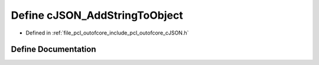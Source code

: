 .. _exhale_define_c_j_s_o_n_8h_1a3e2f334ba489b1c267ca40b3e046d5ee:

Define cJSON_AddStringToObject
==============================

- Defined in :ref:`file_pcl_outofcore_include_pcl_outofcore_cJSON.h`


Define Documentation
--------------------


.. doxygendefine:: cJSON_AddStringToObject
